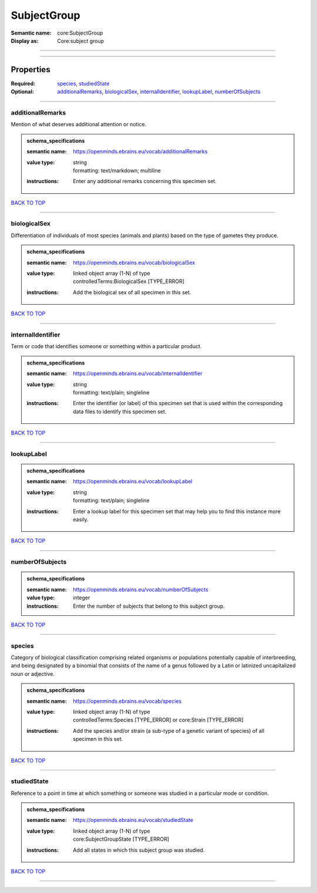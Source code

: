 ############
SubjectGroup
############

:Semantic name: core:SubjectGroup

:Display as: Core:subject group


------------

------------

Properties
##########

:Required: `species <species_heading_>`_, `studiedState <studiedState_heading_>`_
:Optional: `additionalRemarks <additionalRemarks_heading_>`_, `biologicalSex <biologicalSex_heading_>`_, `internalIdentifier <internalIdentifier_heading_>`_, `lookupLabel <lookupLabel_heading_>`_, `numberOfSubjects <numberOfSubjects_heading_>`_

------------

.. _additionalRemarks_heading:

*****************
additionalRemarks
*****************

Mention of what deserves additional attention or notice.

.. admonition:: schema_specifications

   :semantic name: https://openminds.ebrains.eu/vocab/additionalRemarks
   :value type: | string
                | formatting: text/markdown; multiline
   :instructions: Enter any additional remarks concerning this specimen set.

`BACK TO TOP <SubjectGroup_>`_

------------

.. _biologicalSex_heading:

*************
biologicalSex
*************

Differentiation of individuals of most species (animals and plants) based on the type of gametes they produce.

.. admonition:: schema_specifications

   :semantic name: https://openminds.ebrains.eu/vocab/biologicalSex
   :value type: | linked object array \(1-N\) of type
                | controlledTerms:BiologicalSex \[TYPE_ERROR\]
   :instructions: Add the biological sex of all specimen in this set.

`BACK TO TOP <SubjectGroup_>`_

------------

.. _internalIdentifier_heading:

******************
internalIdentifier
******************

Term or code that identifies someone or something within a particular product.

.. admonition:: schema_specifications

   :semantic name: https://openminds.ebrains.eu/vocab/internalIdentifier
   :value type: | string
                | formatting: text/plain; singleline
   :instructions: Enter the identifier (or label) of this specimen set that is used within the corresponding data files to identify this specimen set.

`BACK TO TOP <SubjectGroup_>`_

------------

.. _lookupLabel_heading:

***********
lookupLabel
***********

.. admonition:: schema_specifications

   :semantic name: https://openminds.ebrains.eu/vocab/lookupLabel
   :value type: | string
                | formatting: text/plain; singleline
   :instructions: Enter a lookup label for this specimen set that may help you to find this instance more easily.

`BACK TO TOP <SubjectGroup_>`_

------------

.. _numberOfSubjects_heading:

****************
numberOfSubjects
****************

.. admonition:: schema_specifications

   :semantic name: https://openminds.ebrains.eu/vocab/numberOfSubjects
   :value type: integer
   :instructions: Enter the number of subjects that belong to this subject group.

`BACK TO TOP <SubjectGroup_>`_

------------

.. _species_heading:

*******
species
*******

Category of biological classification comprising related organisms or populations potentially capable of interbreeding, and being designated by a binomial that consists of the name of a genus followed by a Latin or latinized uncapitalized noun or adjective.

.. admonition:: schema_specifications

   :semantic name: https://openminds.ebrains.eu/vocab/species
   :value type: | linked object array \(1-N\) of type
                | controlledTerms:Species \[TYPE_ERROR\] or core:Strain \[TYPE_ERROR\]
   :instructions: Add the species and/or strain (a sub-type of a genetic variant of species) of all specimen in this set.

`BACK TO TOP <SubjectGroup_>`_

------------

.. _studiedState_heading:

************
studiedState
************

Reference to a point in time at which something or someone was studied in a particular mode or condition.

.. admonition:: schema_specifications

   :semantic name: https://openminds.ebrains.eu/vocab/studiedState
   :value type: | linked object array \(1-N\) of type
                | core:SubjectGroupState \[TYPE_ERROR\]
   :instructions: Add all states in which this subject group was studied.

`BACK TO TOP <SubjectGroup_>`_

------------

